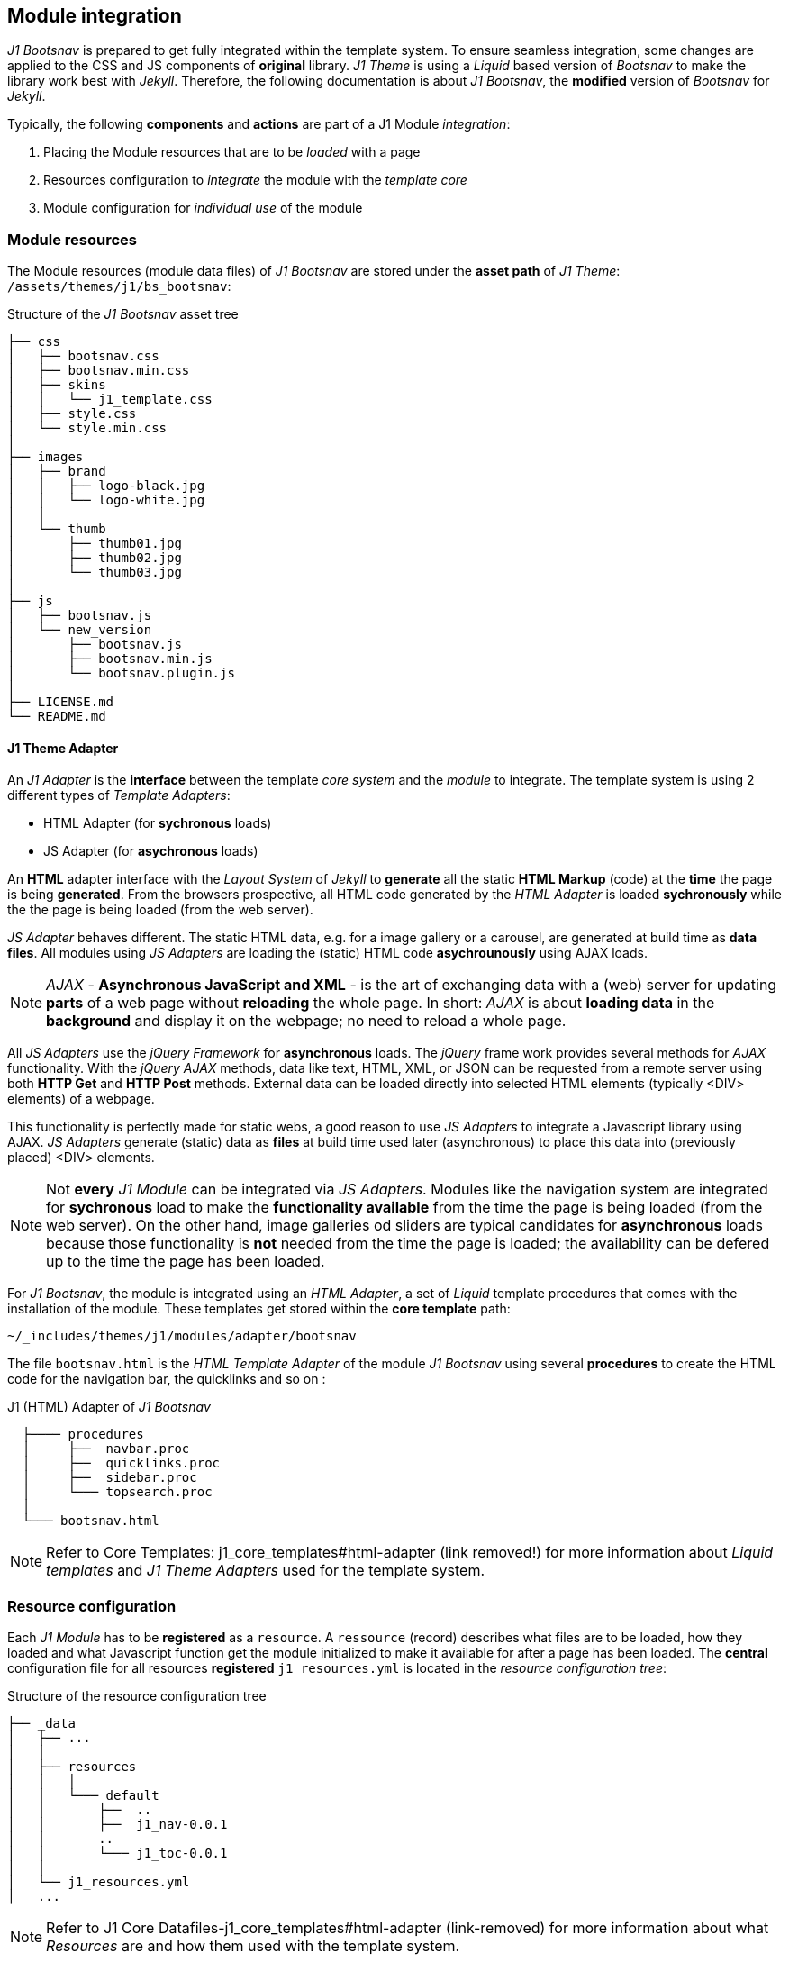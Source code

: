 == Module integration

_J1 Bootsnav_ is prepared to get fully integrated within the template system.
To ensure seamless integration, some changes are applied to the CSS and JS
components of *original* library. _J1 Theme_ is using a _Liquid_ based
version  of _Bootsnav_ to make the library work best with _Jekyll_. Therefore,
the following documentation is about _J1 Bootsnav_, the *modified* version of
_Bootsnav_ for _Jekyll_.

Typically, the following *components* and *actions* are part of a J1 Module
_integration_:

. Placing the Module resources that are to be _loaded_ with a page
. Resources configuration to _integrate_ the module with the _template core_
. Module configuration for _individual use_ of the module

////
== Template Integration

As mentioned earlier, the _Backstretch_ jQuery plugin is used for
image and video processing. Backstretch is fully integrated into the J1 Layout
System and loaded automatically for every layout in which a header is
configured.

At the time a page is being build by Jekyll, the following three steps are
performed by the layout system loaders:

. Placing CSS and JS resources needed for the header component into the
`<head>` section
. Putting the generic (static) HTML code portion for a header into the
`<body>` section
. Generating an HTML `<script>` element at the end of the `<body>` section,
which runs the dynamic processing for the header on page-ready event.

=== Header Resources

All resources used by J1 Theme get configured in the YAML data file
`_data/resources/j1_resources.yml`. They're to be registered by a unique
(resource) *ID*.
The header component is using 3 resources:

* A CSS file: `backstretch.css`
* A Javascript library: `jquery.backstretch.js`
* The J1 (Javascript) adapter: `j1_adapter_master_header.js`

All these resources are being processed (for all layouts) at the time a
page is loaded by the browser. The resources for the header component are
registered by the ID `master_header` and are configured as follows:

.J1 Header Resources
[source, yaml]
----
 # -----------------------------------------------------------------------
 # Master Header (Backstretch)
  - resource:
      enabled:                      true
      id:                           master_header
      comment:                      Resources for J1 Master Header
      layout:                       [ all ]
      region:                       head
      required:                     always
      script_load:                  sync
      data:
        css:                        []

        files:                      [
                                      css/backstretch.css,
                                      js/jquery.backstretch.js,
                                      js/j1_adapter_master_header.js
                                    ]

        js:                         []

        init_function:              j1MasterHeader.init
----

[NOTE]
====
A resource *ID* is used to identify a resource at *build* and at
*run* time. Many of the building blocks of J1 Theme – like components or
modules – are *dynamic* using Javascript. Besides the fact that the web is
static, dynamic elements of J1 Theme can *react* on *dynamic* parameters
sent to a J1 Adapter at build *and* run time.
====

=== Header Initialization

The J1 Header Adapter is responsible for the initialization of a header. As
every adapter in J1 Theme, the J1 Header Adapter provides an
initialization function (property) `init` fired on the *page-ready* event.

The adapter provides all the magic to *setup* and to *initialize* a header.
No programming is needed – all code gets generated automatically based on the
configuration parameters set for a header.
////

=== Module resources

The Module resources (module data files) of _J1 Bootsnav_ are stored under the
*asset path* of _J1 Theme_: `/assets/themes/j1/bs&#x5F;bootsnav`:

.Structure of the _J1 Bootsnav_ asset tree
----
├── css
│   ├── bootsnav.css
│   ├── bootsnav.min.css
│   ├── skins
│   │   └── j1_template.css
│   ├── style.css
│   └── style.min.css
│
├── images
│   ├── brand
│   │   ├── logo-black.jpg
│   │   └── logo-white.jpg
│   │
│   └── thumb
│       ├── thumb01.jpg
│       ├── thumb02.jpg
│       └── thumb03.jpg
│
├── js
│   ├── bootsnav.js
│   └── new_version
│       ├── bootsnav.js
│       ├── bootsnav.min.js
│       └── bootsnav.plugin.js
│
├── LICENSE.md
└── README.md
----

==== J1 Theme Adapter

An _J1 Adapter_ is the *interface* between the template _core system_ and the
_module_ to integrate. The template system is using 2 different types of
_Template Adapters_:

* HTML Adapter (for *sychronous* loads)
* JS Adapter (for *asychronous* loads)

An *HTML* adapter interface with the _Layout System_ of _Jekyll_ to *generate*
all the static *HTML Markup* (code) at the *time* the page is being *generated*.
From the browsers prospective, all HTML code generated by the _HTML Adapter_
is loaded *sychronously* while the the page is being loaded (from the web
server).

_JS Adapter_ behaves different. The static HTML data, e.g. for a image gallery
or a carousel, are generated at build time as *data files*. All modules using
_JS Adapters_ are loading the (static) HTML code *asychrounously* using AJAX
loads.

[NOTE]
====
_AJAX_ - *Asynchronous JavaScript and XML* - is the art of exchanging data
with a (web) server for updating *parts* of a web page without *reloading*
the whole page. In short: _AJAX_ is about *loading data* in the *background*
and display it on the webpage; no need to reload a whole page.
====

All _JS Adapters_ use the _jQuery Framework_ for *asynchronous* loads.
The _jQuery_ frame work  provides several methods for _AJAX_ functionality.
With the _jQuery_ _AJAX_ methods, data like text, HTML, XML, or JSON can be
requested from a remote server using both *HTTP Get* and *HTTP Post* methods.
External data can be loaded directly into selected HTML elements (typically
<DIV> elements) of a webpage.

This functionality is perfectly made for static webs, a good reason to use
_JS Adapters_ to integrate a Javascript library using AJAX. _JS Adapters_
generate (static) data as *files* at build time used later (asynchronous)
to place this data into (previously placed) <DIV> elements.

[NOTE]
====
Not *every* _J1 Module_ can be integrated via _JS Adapters_. Modules like
the navigation system are integrated for *sychronous* load to make the
*functionality available* from the time the page is being loaded (from the web
server). On the other hand, image galleries od sliders are typical candidates
for *asynchronous* loads because those functionality is *not* needed from
the time the page is loaded; the availability can be defered up to the time
the page has been loaded.
====

For _J1 Bootsnav_, the module is integrated using an _HTML Adapter_, a set
of _Liquid_ template procedures that comes with the installation of the module.
These templates get stored within the *core template* path:

`~/&#x5F;includes/themes/j1/modules/adapter/bootsnav`

The file `bootsnav.html` is the _HTML Template Adapter_ of the module
_J1 Bootsnav_ using several *procedures* to create the HTML code for the
navigation bar, the quicklinks and so on :

.J1 (HTML) Adapter of _J1 Bootsnav_
----
  ├──── procedures
  │     ├──  navbar.proc
  │     ├──  quicklinks.proc
  │     ├──  sidebar.proc
  │     └─── topsearch.proc
  │
  └─── bootsnav.html
----

[NOTE]
====
Refer to Core Templates: j1_core_templates#html-adapter (link removed!) for more
information about _Liquid templates_ and _J1 Theme Adapters_ used for the
template system.
====

=== Resource configuration

Each _J1 Module_ has to be *registered* as a `resource`. A `ressource` (record)
describes what files are to be loaded, how they loaded and what Javascript
function get the module initialized to make it available for after a page has
been loaded. The *central* configuration file for all resources *registered*
`j1_resources.yml` is located in the _resource configuration tree_:

.Structure of the resource configuration tree
----
├── _data
│   ├── ...
│   │
│   ├── resources
│   │   │
│   │   └─── default
│   │       ├──  ..
│   │       ├──  j1_nav-0.0.1
│   │       ..
│   │       └─── j1_toc-0.0.1
│   │
│   └── j1_resources.yml
│   ...
----

[NOTE]
====
Refer to J1 Core Datafiles-j1_core_templates#html-adapter (link-removed) for
more information about what _Resources_ are and how them used with the template
system.
====

_J1_Bootsnav_ is registered as `j1&#x5F;bootsnav` for all content pages
using a `layout` of type `home`, `page` and `post`. The NAV module is used
typically on each and every page of the website; therefore, the resources are
`required` of type `always`. To have the _J1 Bootsnav_ functionality available
at the time the page is being loaded the `script&#x5F;load` is done `sync`
(synchronous load).

The base resource files for CSS and Javascript are available `minified` and
`un-minified` and loaded as `data|css` and `data|js` resources. The _J1 Theme_
`JS adapter` and the CSS skin file for _J1 Bootsnav_ are loaded as `data|file`
resources, because *no* minified versions are available.

The `initializer` for the dynamic components (Javascript) of _J1 Bootsnav_ has
been moved to the `JS Adapter` of _J1 Theme_. The `initializer` (J1BsBootsnav)
registers an `init&#x5F;function` by the method name `init` which will be called
by __jQuery__ on `document-ready` event automatically.

.Resource configuration for _J1 Bootsnav_
//include::../000_shared/100_resource_config_bootsnav.asciidoc[]

IMPORTANT: Do *not* add any initializing for modules that have an `init&#x5F;function`
registered with a resource. All `initializers` registered are *automatically*
placed (by the `MODULE Runner` component of _J1 Theme_) as an HTML `<script>`
element and processed via __jQuery__ on `document-ready` event.
